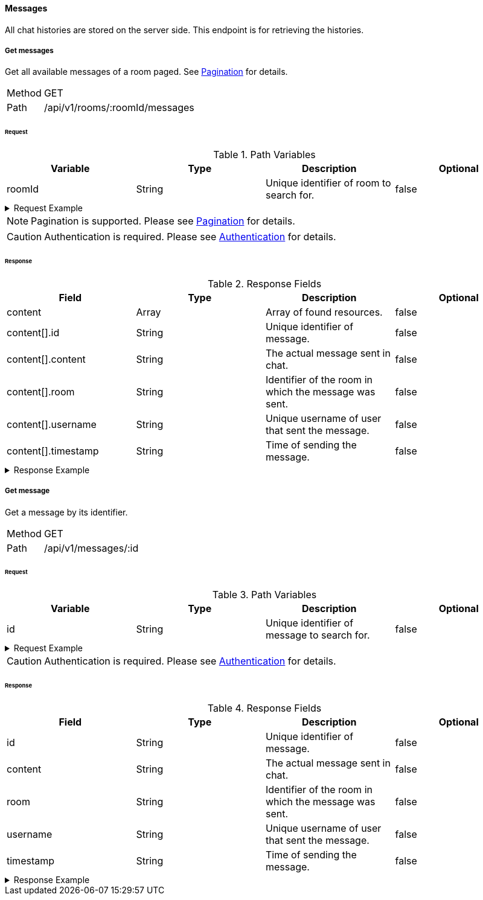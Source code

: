==== Messages
All chat histories are stored on the server side. This endpoint is for retrieving the histories.

===== Get messages
Get all available messages of a room paged. See <<_pagination, Pagination>> for details.

[horizontal]
Method:: GET
Path:: /api/v1/rooms/:roomId/messages

====== Request

.Path Variables
[cols="1,1,1] 
|===
|Variable |Type |Description |Optional

|roomId
|String
|Unique identifier of room to search for.
|false
|===

.Request Example
[%collapsible]
====
[source,http,options="nowrap"]
----
GET /api/v1/rooms/620e70984248fc97396eb976/messages HTTP/1.1
Authorization: Bearer eyJhbGciOiJSUzI1NiIsInR5cCI6IkpXVCJ9.eyJyb2xlIjoiQURNSU5JU1RSQVRPUiIsImlhdCI6MTY0NTExMzQ4NiwiZXhwIjoxNjQ1MTEzNzg2LCJpc3MiOiJUd2FkZGxlIEFQSSIsInN1YiI6Im1heGkifQ.YuwEfMI8h9VHj3kou5pfVDe6tvQHKpNdNUoe0mFpCLxRTufpWxtOg0gd_chXq8ffXVov0qxyZ1ig_HwdbwGUFHZWtdL2PNUkqNkPbAfHB_N_gLmBGXBACgn1DPaFItaNKi0gE3loCgHmGemL4ONEk-si02GrsfqJQL96bwGAaB8
Accept: application/json
----
====

NOTE: Pagination is supported. Please see <<_pagination, Pagination>> for details.

CAUTION: Authentication is required. Please see <<_authentication, Authentication>> for details.

====== Response

.Response Fields
[cols="1,1,1,1] 
|===
|Field |Type |Description |Optional

|content
|Array
|Array of found resources.
|false

|content[].id
|String
|Unique identifier of message.
|false

|content[].content
|String
|The actual message sent in chat.
|false

|content[].room
|String
|Identifier of the room in which the message was sent.
|false

|content[].username
|String
|Unique username of user that sent the message.
|false

|content[].timestamp
|String
|Time of sending the message.
|false
|===

.Response Example
[%collapsible]
====
[source,http,options="nowrap"]
----
HTTP/1.1 200 OK
Content-Type: application/json; charset=utf-8
Content-Length: 247

{
	"content": [
		{
			"id": "621ba2de01611c57b244ba8e",
			"content": "Hello there, anybody around here? :D",
			"user": "maxi",
			"room": "620e70984248fc97396eb976",
			"timestamp": "2022-02-27T16:12:14.496Z"
		}
	],
	"info": {
		"page": 0,
		"perPage": 25,
		"totalPages": 1,
		"totalElements": 1
	}
}
----
====

===== Get message
Get a message by its identifier.

[horizontal]
Method:: GET
Path:: /api/v1/messages/:id

====== Request

.Path Variables
[cols="1,1,1] 
|===
|Variable |Type |Description |Optional

|id
|String
|Unique identifier of message to search for.
|false
|===

.Request Example
[%collapsible]
====
[source,http,options="nowrap"]
----
GET /api/v1/messages/621ba2de01611c57b244ba8e HTTP/1.1
Authorization: Bearer eyJhbGciOiJSUzI1NiIsInR5cCI6IkpXVCJ9.eyJyb2xlIjoiQURNSU5JU1RSQVRPUiIsImlhdCI6MTY0NTExMzQ4NiwiZXhwIjoxNjQ1MTEzNzg2LCJpc3MiOiJUd2FkZGxlIEFQSSIsInN1YiI6Im1heGkifQ.YuwEfMI8h9VHj3kou5pfVDe6tvQHKpNdNUoe0mFpCLxRTufpWxtOg0gd_chXq8ffXVov0qxyZ1ig_HwdbwGUFHZWtdL2PNUkqNkPbAfHB_N_gLmBGXBACgn1DPaFItaNKi0gE3loCgHmGemL4ONEk-si02GrsfqJQL96bwGAaB8
Accept: application/json
----
====

CAUTION: Authentication is required. Please see <<_authentication, Authentication>> for details.

====== Response

.Response Fields
[cols="1,1,1,1] 
|===
|Field |Type |Description |Optional

|id
|String
|Unique identifier of message.
|false

|content
|String
|The actual message sent in chat.
|false

|room
|String
|Identifier of the room in which the message was sent.
|false

|username
|String
|Unique username of user that sent the message.
|false

|timestamp
|String
|Time of sending the message.
|false
|===

.Response Example
[%collapsible]
====
[source,http,options="nowrap"]
----
HTTP/1.1 200 OK
Content-Type: application/json; charset=utf-8
Content-Length: 169

{
	"id": "621ba2de01611c57b244ba8e",
	"content": "Hello there, anybody around here? :D",
	"user": "maxi",
	"room": "620e70984248fc97396eb976",
	"timestamp": "2022-02-27T16:12:14.496Z"
}
----
====
